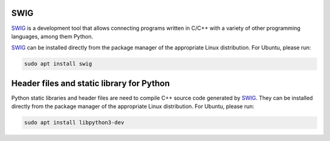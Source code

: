 .. begin-swig

SWIG
^^^^

SWIG_ is a development tool that allows connecting programs written in C/C++ with a variety of
other programming languages, among them Python.

SWIG_ can be installed directly from the package manager of the appropriate Linux distribution.
For Ubuntu, please run:

.. code-block:: bash

    sudo apt install swig

.. end-swig

.. begin-libpython-dev

Header files and static library for Python
^^^^^^^^^^^^^^^^^^^^^^^^^^^^^^^^^^^^^^^^^^

Python static libraries and header files are need to compile C++ source code generated by SWIG_.
They can be installed directly from the package manager of the appropriate Linux distribution.
For Ubuntu, please run:

.. code-block:: bash

    sudo apt install libpython3-dev

.. end-libpython-dev
